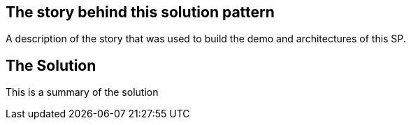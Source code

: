 == The story behind this solution pattern

A description of the story that was used to build the demo and architectures of this SP.

== The Solution

This is a summary of the solution


